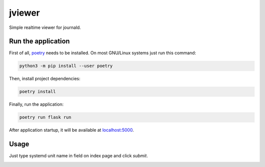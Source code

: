 jviewer
=======

|black|
|tests|
|mypy|
|lint|

Simple realtime viewer for journald.

Run the application
-------------------

First of all, `poetry <https://python-poetry.org>`_ needs to be installed.
On most GNU/Linux systems just run this command:

.. code::

   python3 -m pip install --user poetry

Then, install project dependencies:

.. code::

   poetry install

Finally, run the application:

.. code::

   poetry run flask run

After application startup, it will be available at `localhost:5000 <http://localhost:5000>`_.

Usage
-----

Just type systemd unit name in field on index page and click `submit`.

.. image:: media/jviewer.gif
   :alt: Preview


.. |black| image:: https://img.shields.io/badge/code%20style-black-000000.svg
   :target: https://github.com/psf/black

.. |tests| image:: https://github.com/TitaniumHocker/jviewer/workflows/tests/badge.svg

.. |mypy| image:: https://github.com/TitaniumHocker/jviewer/workflows/mypy/badge.svg

.. |lint| image:: https://github.com/TitaniumHocker/jviewer/workflows/lint/badge.svg
